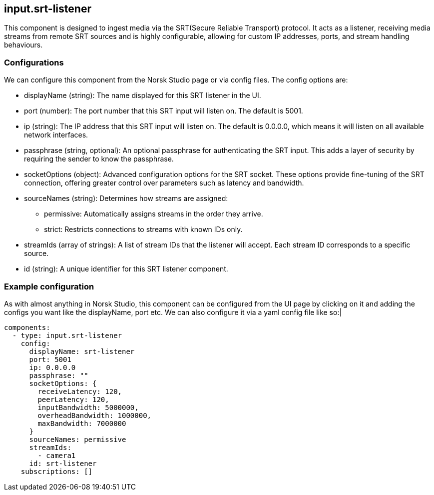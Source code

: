 == input.srt-listener

This component is designed to ingest media via the SRT(Secure Reliable Transport) protocol. It acts as a listener, receiving media streams from remote SRT sources and is highly configurable, allowing for custom IP addresses, ports, and stream handling behaviours.

=== Configurations

We can configure this component from the Norsk Studio page or via config files. The config options are:

* displayName (string): The name displayed for this SRT listener in the UI.

* port (number): The port number that this SRT input will listen on. The default is 5001.

* ip (string): The IP address that this SRT input will listen on. The default is 0.0.0.0, which means it will listen on all available network interfaces.

* passphrase (string, optional): An optional passphrase for authenticating the SRT input. This adds a layer of security by requiring the sender to know the passphrase.

* socketOptions (object): Advanced configuration options for the SRT socket. These options provide fine-tuning of the SRT connection, offering greater control over parameters such as latency and bandwidth. 

* sourceNames (string): Determines how streams are assigned:
  - permissive: Automatically assigns streams in the order they arrive.
  - strict: Restricts connections to streams with known IDs only.
* streamIds (array of strings): A list of stream IDs that the listener will accept. Each stream ID corresponds to a specific source.

* id (string): A unique identifier for this SRT listener component.

=== Example configuration
As with almost anything in Norsk Studio, this component can be configured from the UI page by clicking on it and adding the configs you want like the displayName, port etc. We can also configure it via a yaml config file like so:|

[source, bash]
----
components:
  - type: input.srt-listener
    config:
      displayName: srt-listener
      port: 5001
      ip: 0.0.0.0
      passphrase: ""
      socketOptions: {
        receiveLatency: 120,
        peerLatency: 120,
        inputBandwidth: 5000000,
        overheadBandwidth: 1000000,
        maxBandwidth: 7000000
      }
      sourceNames: permissive
      streamIds:
        - camera1
      id: srt-listener
    subscriptions: []
----



